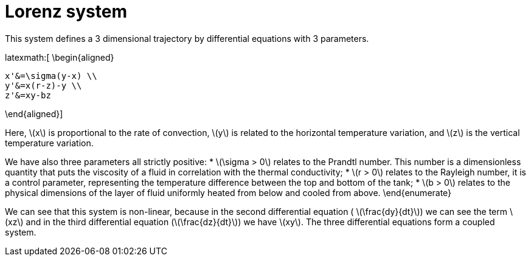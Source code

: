 = Lorenz system

This system defines a 3 dimensional trajectory by differential equations with 3 parameters.

latexmath:[
\begin{aligned}
    
    x'&=\sigma(y-x) \\
    y'&=x(r-z)-y \\
    z'&=xy-bz
    
\end{aligned}]

Here, latexmath:[x] is proportional to the rate of convection, latexmath:[y] is related to the horizontal temperature variation, and latexmath:[z] is the vertical temperature variation.

We have also three parameters all strictly positive:
* latexmath:[\sigma > 0]  relates to the Prandtl number. This number is a dimensionless quantity that puts the viscosity of a fluid in correlation with the thermal conductivity;
* latexmath:[r > 0]  relates to the Rayleigh number, it is a control parameter, representing the temperature difference between the top and bottom of the tank;
* latexmath:[b > 0] relates to the physical dimensions of the layer of fluid uniformly heated from below and cooled from above.
\end{enumerate}

We can see that this system is non-linear, because in the second differential equation ( latexmath:[\frac{dy}{dt}]) we can see the term latexmath:[xz] and in the third differential equation (latexmath:[\frac{dz}{dt}]) we have latexmath:[xy]. The three differential equations form a coupled system. 